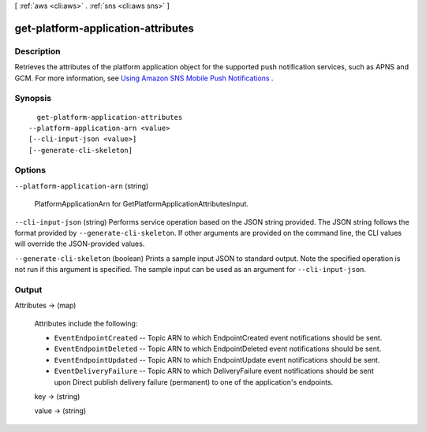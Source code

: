 [ :ref:`aws <cli:aws>` . :ref:`sns <cli:aws sns>` ]

.. _cli:aws sns get-platform-application-attributes:


***********************************
get-platform-application-attributes
***********************************



===========
Description
===========



Retrieves the attributes of the platform application object for the supported push notification services, such as APNS and GCM. For more information, see `Using Amazon SNS Mobile Push Notifications`_ . 



========
Synopsis
========

::

    get-platform-application-attributes
  --platform-application-arn <value>
  [--cli-input-json <value>]
  [--generate-cli-skeleton]




=======
Options
=======

``--platform-application-arn`` (string)


  PlatformApplicationArn for GetPlatformApplicationAttributesInput.

  

``--cli-input-json`` (string)
Performs service operation based on the JSON string provided. The JSON string follows the format provided by ``--generate-cli-skeleton``. If other arguments are provided on the command line, the CLI values will override the JSON-provided values.

``--generate-cli-skeleton`` (boolean)
Prints a sample input JSON to standard output. Note the specified operation is not run if this argument is specified. The sample input can be used as an argument for ``--cli-input-json``.



======
Output
======

Attributes -> (map)

  

  Attributes include the following:

   

   
  * ``EventEndpointCreated`` -- Topic ARN to which EndpointCreated event notifications should be sent.
   
  * ``EventEndpointDeleted`` -- Topic ARN to which EndpointDeleted event notifications should be sent.
   
  * ``EventEndpointUpdated`` -- Topic ARN to which EndpointUpdate event notifications should be sent.
   
  * ``EventDeliveryFailure`` -- Topic ARN to which DeliveryFailure event notifications should be sent upon Direct publish delivery failure (permanent) to one of the application's endpoints.
   

  

  key -> (string)

    

    

  value -> (string)

    

    

  



.. _Using Amazon SNS Mobile Push Notifications: http://docs.aws.amazon.com/sns/latest/dg/SNSMobilePush.html
